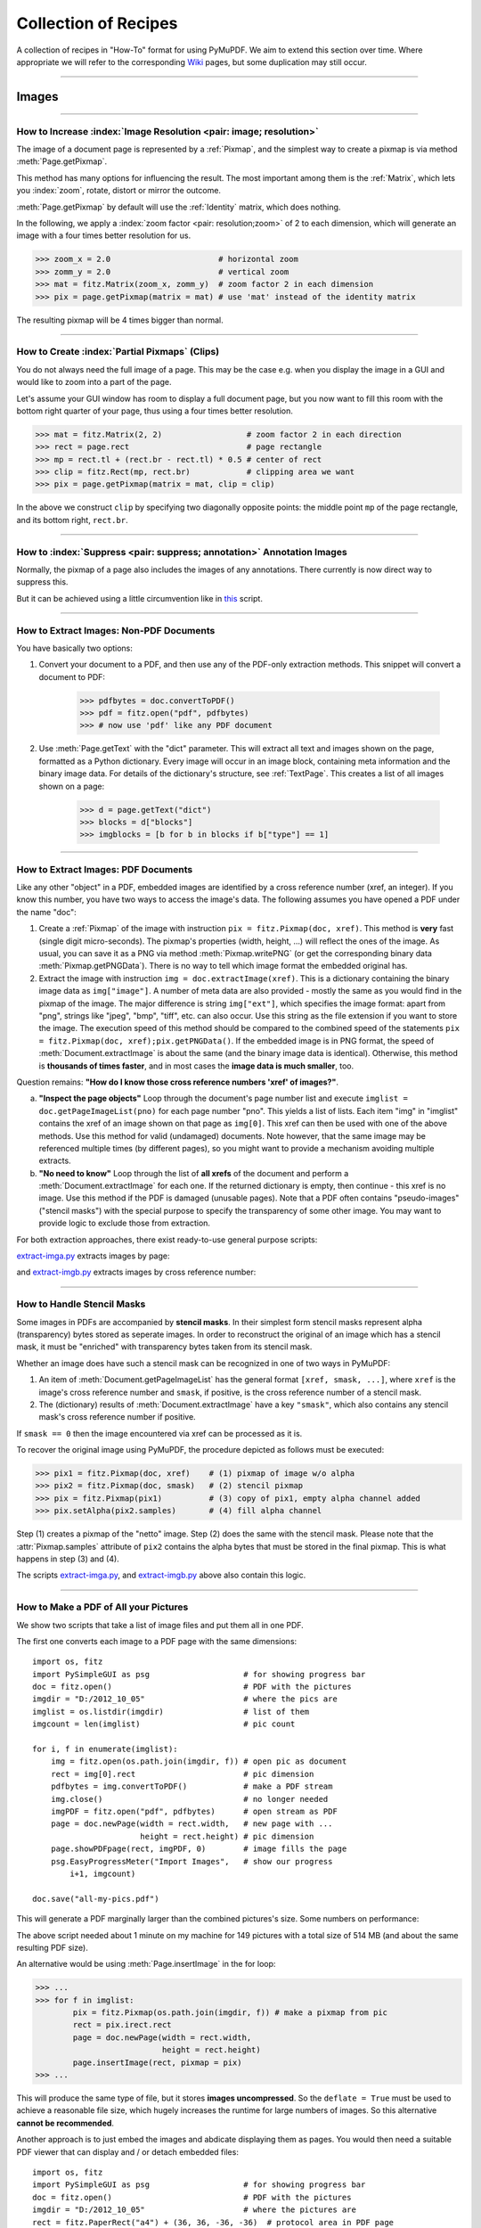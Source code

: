 .. _FAQ:

==============================
Collection of Recipes
==============================

A collection of recipes in "How-To" format for using PyMuPDF. We aim to extend this section over time. Where appropriate we will refer to the corresponding `Wiki <https://github.com/rk700/PyMuPDF/wiki>`_ pages, but some duplication may still occur.

----------

Images
-------

----------

How to Increase :index:`Image Resolution <pair: image; resolution>`
~~~~~~~~~~~~~~~~~~~~~~~~~~~~~~~~~~~~~~~~~~~~~~~~~~~~~~~~~~~~~~~~~~~~

The image of a document page is represented by a :ref:`Pixmap`, and the simplest way to create a pixmap is via method :meth:`Page.getPixmap`.

This method has many options for influencing the result. The most important among them is the :ref:`Matrix`, which lets you :index:`zoom`, rotate, distort or mirror the outcome.

:meth:`Page.getPixmap` by default will use the :ref:`Identity` matrix, which does nothing.

In the following, we apply a :index:`zoom factor <pair: resolution;zoom>` of 2 to each dimension, which will generate an image with a four times better resolution for us.

>>> zoom_x = 2.0                       # horizontal zoom
>>> zomm_y = 2.0                       # vertical zoom
>>> mat = fitz.Matrix(zoom_x, zomm_y)  # zoom factor 2 in each dimension
>>> pix = page.getPixmap(matrix = mat) # use 'mat' instead of the identity matrix

The resulting pixmap will be 4 times bigger than normal.

----------

How to Create :index:`Partial Pixmaps` (Clips)
~~~~~~~~~~~~~~~~~~~~~~~~~~~~~~~~~~~~~~~~~~~~~~~~~~~~~~~
You do not always need the full image of a page. This may be the case e.g. when you display the image in a GUI and would like to zoom into a part of the page.

Let's assume your GUI window has room to display a full document page, but you now want to fill this room with the bottom right quarter of your page, thus using a four times better resolution.

.. image:: img-clip.jpg

>>> mat = fitz.Matrix(2, 2)                  # zoom factor 2 in each direction
>>> rect = page.rect                         # page rectangle
>>> mp = rect.tl + (rect.br - rect.tl) * 0.5 # center of rect
>>> clip = fitz.Rect(mp, rect.br)            # clipping area we want
>>> pix = page.getPixmap(matrix = mat, clip = clip)

In the above we construct ``clip`` by specifying two diagonally opposite points: the middle point ``mp`` of the page rectangle, and its bottom right, ``rect.br``.

----------

How to :index:`Suppress <pair: suppress; annotation>` Annotation Images
~~~~~~~~~~~~~~~~~~~~~~~~~~~~~~~~~~~~~~~~~~~~~~~~~~~~~~~~~~~~~~~~~~~~~~~~
Normally, the pixmap of a page also includes the images of any annotations. There currently is now direct way to suppress this.

But it can be achieved using a little circumvention like in `this <https://github.com/JorjMcKie/PyMuPDF-Utilities/blob/master/show-no-annots.py>`_ script.

----------

.. index::
   triple: extract;image;non-PDF
   single: convertToPDF

How to Extract Images: Non-PDF Documents
~~~~~~~~~~~~~~~~~~~~~~~~~~~~~~~~~~~~~~~~~~~~~~~~~~~~~~~~~~~~~~~~~~~~~~~~~

You have basically two options:

1. Convert your document to a PDF, and then use any of the PDF-only extraction methods. This snippet will convert a document to PDF:

    >>> pdfbytes = doc.convertToPDF()
    >>> pdf = fitz.open("pdf", pdfbytes)
    >>> # now use 'pdf' like any PDF document

2. Use :meth:`Page.getText` with the "dict" parameter. This will extract all text and images shown on the page, formatted as a Python dictionary. Every image will occur in an image block, containing meta information and the binary image data. For details of the dictionary's structure, see :ref:`TextPage`. This creates a list of all images shown on a page:

    >>> d = page.getText("dict")
    >>> blocks = d["blocks"]
    >>> imgblocks = [b for b in blocks if b["type"] == 1]

----------

.. index::
   triple: extract;image;PDF
   single: extractImage

How to Extract Images: PDF Documents
~~~~~~~~~~~~~~~~~~~~~~~~~~~~~~~~~~~~~~~~~~~~~~~~~~~~~~~~~~~~~~~~~~~~

Like any other "object" in a PDF, embedded images are identified by a cross reference number (xref, an integer). If you know this number, you have two ways to access the image's data. The following assumes you have opened a PDF under the name "doc":

1. Create a :ref:`Pixmap` of the image with instruction ``pix = fitz.Pixmap(doc, xref)``. This method is **very** fast (single digit micro-seconds). The pixmap's properties (width, height, ...) will reflect the ones of the image. As usual, you can save it as a PNG via method :meth:`Pixmap.writePNG` (or get the corresponding binary data :meth:`Pixmap.getPNGData`). There is no way to tell which image format the embedded original has.

2. Extract the image with instruction ``img = doc.extractImage(xref)``. This is a dictionary containing the binary image data as ``img["image"]``. A number of meta data are also provided - mostly the same as you would find in the pixmap of the image. The major difference is string ``img["ext"]``, which specifies the image format: apart from "png", strings like "jpeg", "bmp", "tiff", etc. can also occur. Use this string as the file extension if you want to store the image. The execution speed of this method should be compared to the combined speed of the statements ``pix = fitz.Pixmap(doc, xref);pix.getPNGData()``. If the embedded image is in PNG format, the speed of :meth:`Document.extractImage` is about the same (and the binary image data is identical). Otherwise, this method is **thousands of times faster**, and in most cases the **image data is much smaller**, too.

Question remains: **"How do I know those cross reference numbers 'xref' of images?"**.

a. **"Inspect the page objects"** Loop through the document's page number list and execute ``imglist = doc.getPageImageList(pno)`` for each page number "pno". This yields a list of lists. Each item "img" in "imglist" contains the xref of an image shown on that page as ``img[0]``. This xref can then be used with one of the above methods. Use this method for valid (undamaged) documents. Note however, that the same image may be referenced multiple times (by different pages), so you might want to provide a mechanism avoiding multiple extracts.
b. **"No need to know"** Loop through the list of **all xrefs** of the document and perform a :meth:`Document.extractImage` for each one. If the returned dictionary is empty, then continue - this xref is no image. Use this method if the PDF is damaged (unusable pages). Note that a PDF often contains "pseudo-images" ("stencil masks") with the special purpose to specify the transparency of some other image. You may want to provide logic to exclude those from extraction.

For both extraction approaches, there exist ready-to-use general purpose scripts:

`extract-imga.py <https://github.com/JorjMcKie/PyMuPDF-Utilities/blob/master/extract-imga.py>`_ extracts images by page:

.. image:: img-extract-imga.jpg

and `extract-imgb.py <https://github.com/JorjMcKie/PyMuPDF-Utilities/blob/master/extract-imgb.py>`_ extracts images by cross reference number:

.. image:: img-extract-imgb.jpg


----------

How to Handle Stencil Masks
~~~~~~~~~~~~~~~~~~~~~~~~~~~~~~~~~~~~~
Some images in PDFs are accompanied by **stencil masks**. In their simplest form stencil masks represent alpha (transparency) bytes stored as seperate images. In order to reconstruct the original of an image which has a stencil mask, it must be "enriched" with transparency bytes taken from its stencil mask.

Whether an image does have such a stencil mask can be recognized in one of two ways in PyMuPDF:

1. An item of :meth:`Document.getPageImageList` has the general format ``[xref, smask, ...]``, where ``xref`` is the image's cross reference number and ``smask``, if positive, is the cross reference number of a stencil mask.
2. The (dictionary) results of :meth:`Document.extractImage` have a key ``"smask"``, which also contains any stencil mask's cross reference number if positive.

If ``smask == 0`` then the image encountered via xref can be processed as it is.

To recover the original image using PyMuPDF, the procedure depicted as follows must be executed:

.. image:: img-stencil.jpg

>>> pix1 = fitz.Pixmap(doc, xref)    # (1) pixmap of image w/o alpha
>>> pix2 = fitz.Pixmap(doc, smask)   # (2) stencil pixmap
>>> pix = fitz.Pixmap(pix1)          # (3) copy of pix1, empty alpha channel added
>>> pix.setAlpha(pix2.samples)       # (4) fill alpha channel

Step (1) creates a pixmap of the "netto" image. Step (2) does the same with the stencil mask. Please note that the :attr:`Pixmap.samples` attribute of ``pix2`` contains the alpha bytes that must be stored in the final pixmap. This is what happens in step (3) and (4).

The scripts `extract-imga.py <https://github.com/JorjMcKie/PyMuPDF-Utilities/blob/master/extract-imga.py>`_, and `extract-imgb.py <https://github.com/JorjMcKie/PyMuPDF-Utilities/blob/master/extract-imgb.py>`_ above also contain this logic.

----------

.. index::
   triple: picture;embed;PDF
   single: showPDFpage;insertImage;embeddedFileAdd

How to Make a PDF of All your Pictures
~~~~~~~~~~~~~~~~~~~~~~~~~~~~~~~~~~~~~~~~~~~~~~~~~~~~~~~~~~~~~~~~~~~~~~~~~~~~~~
We show two scripts that take a list of image files and put them all in one PDF.

The first one converts each image to a PDF page with the same dimensions::

 import os, fitz
 import PySimpleGUI as psg                    # for showing progress bar
 doc = fitz.open()                            # PDF with the pictures
 imgdir = "D:/2012_10_05"                     # where the pics are
 imglist = os.listdir(imgdir)                 # list of them
 imgcount = len(imglist)                      # pic count
 
 for i, f in enumerate(imglist):
     img = fitz.open(os.path.join(imgdir, f)) # open pic as document
     rect = img[0].rect                       # pic dimension
     pdfbytes = img.convertToPDF()            # make a PDF stream
     img.close()                              # no longer needed
     imgPDF = fitz.open("pdf", pdfbytes)      # open stream as PDF
     page = doc.newPage(width = rect.width,   # new page with ...
                        height = rect.height) # pic dimension
     page.showPDFpage(rect, imgPDF, 0)        # image fills the page
     psg.EasyProgressMeter("Import Images",   # show our progress
         i+1, imgcount)
 
 doc.save("all-my-pics.pdf")

This will generate a PDF marginally larger than the combined pictures's size. Some numbers on performance:

The above script needed about 1 minute on my machine for 149 pictures with a total size of 514 MB (and about the same resulting PDF size).

.. image:: img-import-progress.jpg

An alternative would be using :meth:`Page.insertImage` in the for loop:

>>> ...
>>> for f in imglist:
        pix = fitz.Pixmap(os.path.join(imgdir, f)) # make a pixmap from pic
        rect = pix.irect.rect
        page = doc.newPage(width = rect.width,
                           height = rect.height)
        page.insertImage(rect, pixmap = pix)
>>> ...

This will produce the same type of file, but it stores **images uncompressed**. So the ``deflate = True`` must be used to achieve a reasonable file size, which hugely increases the runtime for large numbers of images. So this alternative **cannot be recommended**.

Another approach is to just embed the images and abdicate displaying them as pages. You would then need a suitable PDF viewer that can display and / or detach embedded files::

 import os, fitz
 import PySimpleGUI as psg                    # for showing progress bar
 doc = fitz.open()                            # PDF with the pictures
 imgdir = "D:/2012_10_05"                     # where the pictures are
 rect = fitz.PaperRect("a4") + (36, 36, -36, -36)  # protocol area in PDF page
 imglist = os.listdir(imgdir)                 # list of pictures
 imgcount = len(imglist)                      # pic count
 imglist.sort()                               # nicely sort them
 # make protocol text
 text = "Contains the following %i files from '%s':\n\n" % (imgcount, imgdir)
 text += ", ".join(imglist)
 for i, f in enumerate(imglist):
     img = open(os.path.join(imgdir,f), "rb").read()    # make pic stream
     doc.embeddedFileAdd(img, f, filename=f,            # and embed it
                         ufilename=f, desc=f)
     psg.EasyProgressMeter("Embedding Files", # show our progress
         i+1, imgcount)
 
 page = doc.newPage()                         # at least 1 page is needed,
 page.insertTextbox(rect, text)               # so put protocol text in it
 doc.save("all-my-pics-embedded.pdf")

.. image:: img-embed-progress.jpg

This is by far the fastest method, and it also produces the smallest possible output file size. The above pictures needed 20 seonds on my machine and yielded a PDF size of 510 MB.

.. note:: This method can also be used to embed **arbitrary files** - not just images.

.. note:: We strongly recommend using the awesome package `PySimpleGUI <https://pypi.org/project/PySimpleGUI/>`_ to display a progress meter for tasks that may run for an extended time, like this one. It's pure Python, uses Tkinter (no additional GUI package) and requires just one more line of code!

----------

.. index::
   triple: vector;image;SVG
   single: showPDFpage
   single: insertImage
   single: embeddedFileAdd

How to Create Vector Images
~~~~~~~~~~~~~~~~~~~~~~~~~~~~~~~~~~~~~~~~~~~~~~~~~~~~~~~~~~~~~~~~~
The usual way to create an image from a document page is :meth:`Page.getPixmap`. A pixmap represents a raster image, so you must decide on its quality (i.e. resolution) at creation time. It cannot be increased later.

PyMuPDF also offers a way to create a **vector image** of a page in SVG format (scalable vector graphics, defined in XML syntax). SVG images remain precise across zooming levels - of course with the exception of any embedded raster graphic elements.

Instruction ``svg = page.getSVGimage(matrix = fitz.Identity)`` delivers a UTF-8 string ``svg`` which can be stored with extension ".svg".

----------

Text
-----

----------

.. index::
   triple: extract;text;rectangle

How to Extract Text from within a Rectangle
~~~~~~~~~~~~~~~~~~~~~~~~~~~~~~~~~~~~~~~~~~~~~~~~~~~~~~~~~~~~~~~~~~~~~~~~~~~~~~~~~~~~~
Please refer to this `Wiki page <https://github.com/rk700/PyMuPDF/wiki/How-to-extract-text-from-a-rectangle>`_ of the repository.

----------

.. index::
    pair: text;reading order

How to Extract Text in Natural Reading Order
~~~~~~~~~~~~~~~~~~~~~~~~~~~~~~~~~~~~~~~~~~~~~~~~~~~~~~~~~~~~~~~~~~~~~~~~~~~~~~~~~~

One of the common issues with PDF text extraction is, that text may not appear in any particular reading order.

Responsible for this effect is the PDF creator (software or human). For example, page headers may have been inserted in a separate step - after the document had been produced. In such a case, the header text will appear at the end of a page text extraction (allthough it will be correctly shown by PDF viewer software).

PyMuPDF has several means to re-establish some reading sequence or even to re-generate a layout close to the original.

As a starting point take the above mentioned `script <https://github.com/rk700/PyMuPDF/wiki/How-to-extract-text-from-a-rectangle>`_ and then use the full page rectangle.

----------

How to :index:`Extract Tables <pair: extract; table>` from Documents
~~~~~~~~~~~~~~~~~~~~~~~~~~~~~~~~~~~~~~~~~~~~~~~~~~~~~~~~~~~~~~~~~~~~~~

If you see a table in a document, you are not normally looking at something like an embedded Excel or other identifyable object. It usually is just text, formatted to appear as appropriate.

Extracting a tabular data from such a page area therefore means that you must find a way to **(1)** graphically indicate table and column borders, and **(2)** then extract text based on this information.

The wxPython GUI script `wxTableExtract.py <https://github.com/rk700/PyMuPDF/blob/master/examples/wxTableExtract.py>`_ strives to exactly do that. You may want to have a look at it and adjust it to your liking.

----------

General
--------

How to Open with :index:`a Wrong File Extension <pair: wrong; file extension>`
~~~~~~~~~~~~~~~~~~~~~~~~~~~~~~~~~~~~~~~~~~~~~~~~~~~~~~~~~~~~~~~~~~~~~~~~~~~~~~~~~
If you have a document which does not have the right file extension for its type, you can still correctly open it.

Assume that "some.file" is actually an XPS. Open it like so:

>>> doc = fitz.open("some.file", filetype = "xps")

.. note:: MuPDF itself does not try to determine the file type from the file data. You are responsible for supplying it in some way - either implicitely via the file extension, or explicitely as shown. Also consult the :ref:`Document` chapter for a full description.

----------

How to :index:`Embed or Attach Files <triple: attach;embed;file>`
~~~~~~~~~~~~~~~~~~~~~~~~~~~~~~~~~~~~~~~~~~~~~~~~~~~~~~~~~~~~~~~~~~
PDF supports incorporating arbitrary data. This can be done in one of two ways: "embedding" or "attaching". PyMuPDF supports both options.

1. Attached Files: data are **attached to a page** by way of a *FileAttachment* annotation with this statement: ``annot = page.addFileAnnot(pos, ...)``, for details see :meth:`Page.addFileAnnot`. The first parameter "pos" is the :ref:`Point`, where a "PushPin" icon should be placed on the page.

2. Embedded Files: data are embedded on the **document level** via method :meth:`Document.embeddedFileAdd`.

The basic differences between these options are **(1)** you need edit permission to embed a file, but only annotation permission to attach, **(2)** like all annotations, attachments are visible on a page, embedded files are not.

There exist several example scripts: `embedded-list.py <https://github.com/rk700/PyMuPDF/blob/master/examples/embedded-list.py>`_, `new-annots.py <https://github.com/rk700/PyMuPDF/blob/master/demo/new-annots.py>`_.

Also look at the sections above and at chapter :ref:`Appendix 3`.

----------

.. index::
   pair: delete;pages
   pair: rearrange;pages

How to Delete and Re-Arrange Pages
~~~~~~~~~~~~~~~~~~~~~~~~~~~~~~~~~~~~~~
With PyMuPDF you have all options to copy, move, delete or re-arrange the pages of a PDF. Intuitive methods exist that allow you to do this on a page-by-page level, like the :meth:`Document.copyPage` method.

Or you alternatively prepare a complete new page layout in form of a Python sequence, that contains the page numbers you want, in the sequence you want, and as many times as you want each page. The following may illustrate what can be done with :meth:`Document.select`:

``doc.select([1, 1, 1, 5, 4, 9, 9, 9, 0, 2, 2, 2])``

Now let's prepare a PDF for double-sided printing (on a printer not directly supporting this):

The number of pages is given by ``len(doc)`` (equal to ``doc.pageCount``). The following lists represent the even and the odd page numbers, respectively:

>>> p_even = [p in range(len(doc)) if p % 2 == 0]
>>> p_odd  = [p in range(len(doc)) if p % 2 == 1]

This snippet creates the respective sub documents which can then be used to print the document:

>>> doc.select(p_even)    # only the even pages left over
>>> doc.save("even.pdf")  # save the "even" PDF
>>> doc.close()           # recycle the file
>>> doc = fitz.open(doc.name) # re-open
>>> doc.save(p_odd)       # and do the same with the odd pages
>>> doc.save("odd.pdf")

For more information also have a look at this Wiki `article <https://github.com/rk700/PyMuPDF/wiki/Rearranging-Pages-of-a-PDF>`_.

----------

How to Join PDFs 
~~~~~~~~~~~~~~~~~~
It is easy to join PDFs with method :meth:`Document.insertPDF`. Given open PDF documents, you can copy page ranges from one to the other. You can select the point where the copied pages should be placed, you can revert the page sequence and also change page rotation. This Wiki `article <https://github.com/rk700/PyMuPDF/wiki/Inserting-Pages-from-other-PDFs>`_ contains a full description.

The GUI script `PDFjoiner.py <https://github.com/rk700/PyMuPDF/blob/master/examples/PDFjoiner.py>`_ uses this method to join a list of files while also joining the respective table of contents segments. It looks like this:

.. image:: img-pdfjoiner.png 

----------

How to Add Pages
~~~~~~~~~~~~~~~~~~
There two methods for adding new pages to a PDF: :meth:`Document.insertPage` and :meth:`Document.newPage` (and they share a common code base).

**newPage**

:meth:`Document.newPage` returns the created :ref:`Page` object. Here is the constructor showing defaults::

 >>> doc = fitz.open(...)              # some new or existing PDF document
 >>> page = doc.newPage(to = -1,       # insertion point: end of document
                        width = 595,   # page dimension: A4 portrait
                        height = 842)

The above could also have been achieved with the short form ``page = doc.newPage()``. The ``to`` parameter specifies the document's page number (0-based) **in front of which** to insert.

To create a page in *landscape* format, just exchange the width and height values.

Use this to create the page with another pre-defined paper format:

>>> w, h = fitz.PaperSize("letter-l")        # 'Letter' landscape
>>> page = doc.newPage(width = w, height = h)

The convenience function :meth:`PaperSize` knows over 40 industry standard paper formats to choose from. To see them, inspect dictionary :attr:`paperSizes`. Pass the desired dictionary key to :meth:`PaperSize` to retrieve the paper dimensions. Upper and lower case is supported. If you append "-L" to the format name, the landscape version is returned.

.. note:: Here is a 3-liner that creates a PDF with one empty page. Its file size is 470 bytes:

   >>> doc = fitz.open()
   >>> doc.newPage()
   >>> doc.save("A4.pdf")


**insertPage**

:meth:`Document.insertPage` also inserts a new page and accepts the same parameters ``to``, ``width`` and ``height``. But it lets you also insert arbitrary text into the new page and returns the number of inserted lines::

 >>> doc = fitz.open(...)              # some new or existing PDF document
 >>> n = doc.insertPage(to = -1,       # default insertion point
                        text = None,   # string or sequence of strings
                        fontsize = 11,
                        width = 595,
                        height = 842,
                        fontname = "Helvetica", # default font
                        fontfile = None,        # any font file name
                        color = (0, 0, 0))      # text color (RGB)

The text parameter can be a (sequence of) string (assuming UTF-8 encoding). Insertion will start at :ref:`Point` (50, 72), which is one inch below top of page and 50 points from the left. The number of inserted text lines is returned. See the method definiton for more details.

----------

